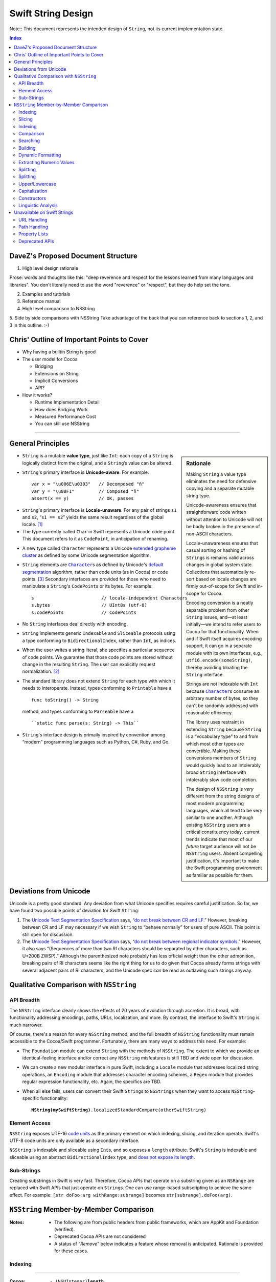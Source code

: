 .. @raise litre.TestsAreMissing

===================
Swift String Design
===================

Note:: This document represents the intended design of ``String``, not
its current implementation state.

.. contents:: Index

DaveZ's Proposed Document Structure
-----------------------------------

1. High level design rationale

Prose: words and thoughts like this: "deep reverence and respect for
the lessons learned from many languages and libraries". You don't
literally need to use the word "reverence" or "respect", but they do
help set the tone.

2. Examples and tutorials
3. Reference manual
4. High level comparison to NSString
5. Side by side comparisons with NSString
Take advantage of the back that you can reference back to sections 1,
2, and 3 in this outline. :-)

Chris' Outline of Important Points to Cover
-------------------------------------------

* Why having a builtin String is good

* The user model for Cocoa

  - Bridging
  - Extensions on String
  - Implicit Conversions
  - API?

* How it works?

  - Runtime Implementation Detail
  - How does Bridging Work
  - Measured Performance Cost
  - You can still use NSString

------------------------------------------------------------------------


General Principles
------------------

.. sidebar:: Rationale

   Making ``String`` a value type eliminates the need for defensive
   copying and a separate mutable string type.

   Unicode-awareness ensures that straightforward code written without
   attention to Unicode will not be badly broken in the presence of
   non-ASCII characters.  

   Locale-unawareness ensures that casual sorting or hashing of
   ``String``\ s is remains valid across changes in global system
   state.  Collections that automatically re-sort based on locale
   changes are firmly out-of-scope for Swift and in-scope for Cocoa.

   Encoding conversion is a neatly separable problem from other
   ``String`` issues, and—at least initially—we intend to refer users
   to Cocoa for that functionality.  When and if Swift itself acquires
   encoding support, it can go in a separate module with its own
   interfaces, e.g., ``utf16.encode(someString)``, thereby avoiding
   bloating the ``String`` interface.

   Strings are not indexable with ``Int`` because |Character|_\ s
   consume an arbitrary number of bytes, so they can't be randomly
   addressed with reasonable efficiency.

   .. _extending:

   The library uses restraint in extending ``String`` because
   ``String`` is a “vocabulary type” to and from which most other
   types are convertible.  Making these conversions members of
   ``String`` would quickly lead to an intolerably broad ``String``
   interface with intolerably slow code completion.

   The design of ``NSString`` is *very* different from the string
   designs of most modern programming languages, which all tend to be
   very similar to one another.  Although existing ``NSString`` users
   are a critical constituency today, current trends indicate that
   most of our *future* target audience will not be ``NSString``
   users. Absent compelling justification, it's important to make the
   Swift programming environment as familiar as possible for them.

* ``String`` is a mutable **value type**, just like ``Int``: each copy
  of a ``String`` is logically distinct from the original, and a
  ``String``’s value can be altered.

* ``String``\ 's primary interface is **Unicode-aware**.  For
  example::

    var x = "\u006E\u0303"   // Decomposed "ñ"
    var y = "\u00F1"         // Composed "ñ"
    assert(x == y)           // OK, passes

.. _locale-unaware:

* ``String``\ 's primary interface is **Locale-unaware**.  For any
  pair of strings ``s1`` and ``s2``, “``s1 == s2``” yields the same
  result regardless of the global locale. [#unaware]_

* The type currently called ``Char`` in Swift represents a Unicode
  code point.  This document refers to it as ``CodePoint``, in
  anticipation of renaming.

.. |Character| replace:: ``Character``
.. _Character:

* A new type called ``Character`` represents a Unicode `extended
  grapheme cluster`__ as defined by some Unicode segmentation
  algorithm.

  __ http://www.unicode.org/glossary/#extended_grapheme_cluster

* ``String`` elements are |Character|_\ s as defined by Unicode's
  `default segmentation`__ algorithm, rather than code units (as in
  Cocoa) or code points. [#elements]_ Secondary interfaces are
  provided for those who need to manipulate a ``String``\ 's
  ``CodePoint``\ s or its bytes.  For example::

    s                         // locale-independent Characters
    s.bytes                   // UInt8s (utf-8)
    s.codePoints              // CodePoints

  __ http://www.unicode.org/reports/tr29/#Default_Grapheme_Cluster_Table

* No ``String`` interfaces deal directly with encoding.

* ``String`` implements generic ``Indexable`` and ``Sliceable``
  protocols using a type conforming to ``BidirectionalIndex``, rather
  than ``Int``, as indices.

* When the user writes a string literal, she specifies a particular
  sequence of code points.  We guarantee that those code points are
  stored without change in the resulting ``String``.  The user
  can explicitly request normalization. [#normalizationbit]_

* The standard library does not extend ``String`` for each type with
  which it needs to interoperate.  Instead, types conforming to
  ``Printable`` have a ::

    func toString() -> String

  method, and types conforming to ``Parseable`` have a ::

    ``static func parse(s: String) -> This``

* ``String``\ 's interface design is primaily inspired by convention
  among “modern” programming languages such as Python, C#, Ruby, and
  Go.

Deviations from Unicode
-----------------------

Unicode is a pretty good standard.  Any deviation from what Unicode
specifies requires careful justification.  So far, we have found two
possible points of deviation for Swift ``String``:

1. The `Unicode Text Segmentation Specification`_ says, “`do not
   break between CR and LF`__.”  However, breaking between CR and LF
   may necessary if we wish ``String`` to “behave normally” for users
   of pure ASCII.  This point is still open for discussion.

   __ http://www.unicode.org/reports/tr29/#GB2

2. The `Unicode Text Segmentation Specification`_ says,
   “`do not break between regional indicator symbols`__.”  However, it also
   says “(Sequences of more than two RI characters should be separated
   by other characters, such as U+200B ZWSP).”  Although the
   parenthesized note probably has less official weight than the other
   admonition, breaking pairs of RI characters seems like the right
   thing for us to do given that Cocoa already forms strings with
   several adjacent pairs of RI characters, and the Unicode spec *can*
   be read as outlawing such strings anyway.

   __ http://www.unicode.org/reports/tr29/#GB8

.. _Unicode Text Segmentation Specification: http://www.unicode.org/reports/tr29


Qualitative Comparison with ``NSString``
-----------------------------------------

API Breadth
~~~~~~~~~~~

The ``NSString`` interface clearly shows the effects of 20 years of
evolution through accretion.  It is broad, with functionality
addressing encodings, paths, URLs, localization, and more.  By
contrast, the interface to Swift's ``String`` is much narrower.  

.. _TBD:

Of course, there's a reason for every ``NSString`` method, and the
full breadth of ``NSString`` functionality must remain accessible to
the Cocoa/Swift programmer.  Fortunately, there are many ways to
address this need.  For example:

* The ``Foundation`` module can extend ``String`` with the methods of
  ``NSString``.  The extent to which we provide an identical-feeling
  interface and/or correct any ``NSString`` misfeatures is still TBD
  and wide open for discussion.

* We can create a new modular interface in pure Swift, including a
  ``Locale`` module that addresses localized string operations, an
  ``Encoding`` module that addresses character encoding schemes, a
  ``Regex`` module that provides regular expression functionality,
  etc.  Again, the specifics are TBD.

* When all else fails, users can convert their Swift ``String``\ s to
  ``NSString``\ s when they want to access ``NSString``-specific
  functionality:

  .. parsed-literal::

    **NString(mySwiftString)**\ .localizedStandardCompare(otherSwiftString)

Element Access
~~~~~~~~~~~~~~

``NSString`` exposes UTF-16 `code units`__ as the primary element on
which indexing, slicing, and iteration operate.  Swift's UTF-8 code
units are only available as a secondary interface.

__ http://www.unicode.org/glossary/#code_unit

``NSString`` is indexable and sliceable using ``Int``\ s, and so
exposes a ``length`` attribute. Swift's ``String`` is indexable and
sliceable using an abstract ``BidirectionalIndex`` type, and `does not
expose its length`__.

__ length_

Sub-Strings
~~~~~~~~~~~

.. _range:

Creating substrings in Swift is very fast. Therefore, Cocoa APIs that
operate on a substring given as an ``NSRange`` are replaced with Swift
APIs that just operate on ``String``\ s. One can use range-based
subscripting to achieve the same effect. For example: ``[str doFoo:arg
withRange:subrange]`` becomes ``str[subrange].doFoo(arg)``.

``NSString`` Member-by-Member Comparison
----------------------------------------

:Notes:
  * The following are from public headers from public frameworks, which
    are AppKit and Foundation (verified).

  * Deprecated Cocoa APIs are not considered

  * A status of “*Remove*” below indicates a feature whose removal is
    anticipated.  Rationale is provided for these cases.

Indexing
~~~~~~~~

.. _length:

---------

.. sidebar:: Why doesn't ``String`` support ``.length``?

    In Swift, by convention, ``x.length`` is used to represent
    the number of elements in a container, and since ``String`` is a
    container of abstract |Character|_\ s, ``length`` would have to
    count those.  

    This meaning of ``length`` is unimplementable in O(1).  It can be
    cached, although not in the memory block where the characters are
    stored, since we want a ``String`` to share storage with its
    slices.  Since the body of the ``String`` must already store the
    ``String``\ 's *byte length*, cacheing the ``length`` would
    increase the footprint of the top-level String object.  Finally,
    even if ``length`` were provided, doing things with ``String``
    that depend on a specific numeric ``length`` is error-prone.

:Cocoa: 
  .. parsed-literal::

     \- (NSUInteger)\ **length**
     \- (unichar)\ **characterAtIndex:**\ (NSUInteger)index;

:Swift: *not directly provided*, but similar functionality is
  available:

  .. parsed-literal::

       for j in 0...\ **s.utf8.length** {
         doSomethingWith(**s.utf8[j]**)
       }

---------

:Cocoa: 
  .. parsed-literal::
     \- (NSRange)\ **rangeOfComposedCharacterSequenceAtIndex:**\ (NSUInteger)index;
     \- (NSRange)\ **rangeOfComposedCharacterSequencesForRange:**\ (NSRange)range;

:Swift: 
  .. parsed-literal::
    typealias IndexType = ...
    func **indices**\ () -> Range<IndexType>
    **subscript**\ (i: IndexType) -> Character

  .. Admonition:: Usage

     .. parsed-literal::

       for i in someString.indices() {
         doSomethingWith(\ **someString[i]**\ )
       }

       var (i,j) = **someString.indices().bounds**
       while (i != j) {
         doSomethingElseWith(\ **someString[i]**\ )
         ++i
       }


Slicing
~~~~~~~

:Cocoa: 
  .. parsed-literal::
     \- (void)\ **getCharacters:**\ (unichar \*)\ **buffer range:**\ (NSRange)aRange;

:Swift:
  .. parsed-literal::
    typealias IndexType = ...
    **subscript**\ (r: Range<IndexType>) -> Character

Indexing
~~~~~~~~

:Cocoa: 
  .. parsed-literal::
     \- (NSString \*)\ **substringToIndex:**\ (NSUInteger)to;
     \- (NSString \*)\ **substringFromIndex:**\ (NSUInteger)from;
     \- (NSString \*)\ **substringWithRange:**\ (NSRange)range;

:Swift:
  .. parsed-literal::
    **subscript**\ (range : Range<IndexType>) -> String

  .. _slicing:

  .. Admonition:: Example

    .. parsed-literal::
        s[beginning...ending] // [s substringWithRange: NSMakeRange( beginning, ending )]
        s[beginning...]       // [s substringFromIndex: beginning]
        s[...ending]          // [s substringToIndex: ending]

    :Note: Swift may need additional interfaces to support
           ``index...`` and ``...index`` notations.  This part of the
           ``Indexable`` protocol design isn't worked out yet.

Comparison
~~~~~~~~~~~~

:Cocoa: 
  .. parsed-literal::
     \- (BOOL)\ **isEqualToString:**\ (NSString \*)aString;
     \- (NSComparisonResult)\ **compare:**\ (NSString \*)string;

:Swift:
  .. parsed-literal::
     func **==** (lhs: String, rhs: String) -> Bool
     func **!=** (lhs: String, rhs: String) -> Bool
     func **<**  (lhs: String, rhs: String) -> Bool
     func **>**  (lhs: String, rhs: String) -> Bool
     func **<=** (lhs: String, rhs: String) -> Bool
     func **>=** (lhs: String, rhs: String) -> Bool

``NSString`` comparison is “literal” by default.  As the documentation
says of ``isEqualToString``,

  “Ö” represented as the composed character sequence “O” and umlaut
  would not compare equal to “Ö” represented as one Unicode character.

By contrast, Swift string's primary comparison interface uses
Unicode's default collation_ algorithm, and is thus always
“Unicode-correct.”  Unlike comparisons that depend on locale, it is
also stable across changes in system state.  However, *just like*
``NSString``\ 's ``isEqualToString`` and ``compare`` methods, it
should not be expected to yield ideal (or even “proper”) results in
all contexts.

---------

:Cocoa: 
  .. parsed-literal::
     \- (NSComparisonResult)\ **compare:**\ (NSString \*)string \ **options:**\ (NSStringCompareOptions)mask;
     \- (NSComparisonResult)\ **compare:**\ (NSString \*)string \ **options:**\ (NSStringCompareOptions)mask \ **range:**\ (NSRange)compareRange;
     \- (NSComparisonResult)\ **caseInsensitiveCompare:**\ (NSString \*)string;

:Swift: *various compositions of primitive operations* / TBD_

* As noted above__, instead of passing sub-range arguments, we expect
  Swift users to compose slicing_ with whole-string operations.

  __ range_  

* Other details of these interfaces are distinguished by an
  ``NSStringCompareOptions`` mask, of which
  ``caseInsensitiveCompare:`` is essentially a special case:

  :``NSCaseInsensitiveSearch``: Whether a direct interface is needed
     at all in Swift, and if so, its form, are TBD_.  However, we
     should consider following the lead of Python 3, wherein case
     conversion also `normalizes letterforms`__.  Then one can combine
     ``String.toLower()`` with default comparison to get a
     case-insensitive comparison::

       { $0.toLower() == $1.toLower() }

     __ http://stackoverflow.com/a/11573384/125349

  :``NSLiteralSearch``: Though it is the default for ``NSString``,
     this option is essentially only useful as a performance
     optimization when the string content is known to meet certain
     restrictions (i.e. is known to be pure ASCII).  When such
     optimization is absolutely necessary, Swift standard library
     algorithms can be used directly on the ``String``\ 's UTF8 code
     units.  However, Swift will also perform these optimizations
     automatically (at the cost of a single test/branch) in many
     cases, because each ``String`` stores a bit indicating whether
     its content is known to be ASCII.

  :``NSBackwardsSearch``: It's unclear from the docs how this option
     interacts with other ``NSString`` options, if at all, but basic
     cases can be handled in Swift by ``s1.endsWith(s2)``.

  :``NSAnchoredSearch``: Not applicable to whole-string comparisons
  :``NSNumericSearch``: While it's legitimate to defer this
                        functionality to Cocoa, it's (probably—see
                        <rdar://problem/14724804>) locale-independent and
                        easy enough to implement in Swift.  TBD_
  :``NSDiacriticInsensitiveSearch``: Ditto; TBD_
  :``NSWidthInsensitiveSearch``: Ditto; TBD_
  :``NSForcedOrderingSearch``: Ditto; TBD_.  Also see
                               <rdar://problem/14724888>
  :``NSRegularExpressionSearch``: We can defer this functionality to
                                  Cocoa, or dispatch directly to ICU
                                  as an optimization.  It's unlikely
                                  that we'll be building Swift its own
                                  regexp engine for 1.0.

---------

:Cocoa: 
  .. parsed-literal::
     \- (NSComparisonResult)\ **localizedCompare:**\ (NSString \*)string;
     \- (NSComparisonResult)\ **localizedCaseInsensitiveCompare:**\ (NSString \*)string;
     \- (NSComparisonResult)\ **localizedStandardCompare:**\ (NSString \*)string;
     \- (NSComparisonResult)\ **compare:**\ (NSString \*)string \ **options:**\ (NSStringCompareOptions)mask \ **range:**\ (NSRange)compareRange \ **locale:**\ (id)locale;

:Swift: As these all depend on locale, they are TBD_

Searching
~~~~~~~~~

.. Sidebar:: Rationale

   Modern languages (Java, C#, Python, Ruby…) have standardized on
   variants of ``startsWith``/\ ``endsWith``.  There's no reason Swift
   should deviate from de-facto industry standards here.

:Cocoa: 
  .. parsed-literal::
     \- (BOOL)\ **hasPrefix:**\ (NSString \*)aString;
     \- (BOOL)\ **hasSuffix:**\ (NSString \*)aString;

:Swift: 
  .. parsed-literal::
     func **startsWith**\ (prefix: String)
     func **endsWith**\ (suffix: String)

----

:Cocoa: 
  .. parsed-literal::
     \- (NSRange)\ **rangeOfString:**\ (NSString \*)aString;

:Swift:
  .. parsed-literal::
       func **findRange**\ (sought: String) -> Range<String.IndexType>

  .. Note:: Most other languages provide something like
            ``s1.indexOf(s2)``, which returns only the starting index of
            the first match.  This is far less useful than the range of
            the match, and is always available via
            ``s1.findRangeOf(s2).bounds.0``

----

:Cocoa: 
  .. parsed-literal::
     \- (NSRange)\ **rangeOfCharacterFromSet:**\ (NSCharacterSet \*)aSet;

.. sidebar:: Naming

   The Swift function is just an algorithm that comes from conformance
   to the ``Indexable`` protocol, which explains why it doesn't have a
   ``String``\ -specific name.

:Swift:
  .. parsed-literal::
       func **findRange**\ (match: (Character)->Bool) -> Range<String.IndexType>

  .. Admonition:: Usage Example

     The ``NSString`` semantics can be acheived as follows:

     .. parsed-literal::

        someString.findRange( {someCharSet.contains($0)} )

-----

:Cocoa: 
  .. parsed-literal::
     \- (NSRange)\ **rangeOfString:**\ (NSString \*)aString \ **options:**\ (NSStringCompareOptions)mask;
     \- (NSRange)\ **rangeOfString:**\ (NSString \*)aString \ **options:**\ (NSStringCompareOptions)mask \ **range:**\ (NSRange)searchRange;
     \- (NSRange)\ **rangeOfString:**\ (NSString \*)aString \ **options:**\ (NSStringCompareOptions)mask \ **range:**\ (NSRange)searchRange \ **locale:**\ (NSLocale \*)locale;

     \- (NSRange)\ **rangeOfCharacterFromSet:**\ (NSCharacterSet \*)aSet \ **options:**\ (NSStringCompareOptions)mask;
     \- (NSRange)\ **rangeOfCharacterFromSet:**\ (NSCharacterSet \*)aSet \ **options:**\ (NSStringCompareOptions)mask \ **range:**\ (NSRange)searchRange;

  These functions

:Swift: *various compositions of primitive operations* / TBD_

Building
~~~~~~~~

:Cocoa: 
  .. parsed-literal::
     \- (NSString \*)\ **stringByAppendingString:**\ (NSString \*)aString;

.. sidebar:: ``append``

   the ``append`` method is a consequence of ``String``\ 's
   conformance to ``OutputStream``.  See the *Swift
   formatting proposal* for details.

:Swift:
  .. parsed-literal::
        func **+** (lhs: String, rhs: String) -> String
        func [infix,assignment] **+=** (lhs: [byref] String, rhs: String)
        func **append**\ (suffix: String)


Dynamic Formatting
~~~~~~~~~~~~~~~~~~

:Cocoa: 
  .. parsed-literal::
     \- (NSString \*)\ **stringByAppendingFormat:**\ (NSString \*)format, ... NS_FORMAT_FUNCTION(1,2);

:Swift: *Not directly provided*\ —see the *Swift formatting proposal*

Extracting Numeric Values
~~~~~~~~~~~~~~~~~~~~~~~~~

:Cocoa: 
  .. parsed-literal::
     \- (double)doubleValue;
     \- (float)floatValue;
     \- (int)intValue;
     \- (NSInteger)integerValue;
     \- (long long)longLongValue;
     \- (BOOL)boolValue;

:Swift: Not in ``String``\ —It is up to other types to provide their
   conversions to and from String.  See also this `rationale`__

   __ extending_

Splitting
~~~~~~~~~

:Cocoa: 
  .. parsed-literal::
     \- (NSArray \*)\ **componentsSeparatedByString:**\ (NSString \*)separator;
     \- (NSArray \*)\ **componentsSeparatedByCharactersInSet:**\ (NSCharacterSet \*)separator;

:Swift:
  .. parsed-literal::
     func split(maxSplit: Int = Int.max()) -> String[]
     func split(separator: Character, maxSplit: Int = Int.max()) -> String[]

  The semantics of these functions were taken from Python, which seems
  to be a fairly good representative of what modern languages are
  currently doing.  The first overload splits on all whitespace
  characters; the second only on specific characters.  The universe of
  possible splitting functions is quite broad, so the particulars of
  this interface are **wide open for discussion**.  In Swift right
  now, these methods (on ``CodePoints``) are implemented in terms of a
  generic algorithm:

  .. parsed-literal::

    func **split**\ <Seq: Sliceable, IsSeparator: Predicate 
        where IsSeparator.Arguments == Seq.Element
    >(seq: Seq, isSeparator: IsSeparator, maxSplit: Int = Int.max(),
      allowEmptySlices: Bool = false  ) -> Seq[]

Splitting
~~~~~~~~~

:Cocoa: 
  .. parsed-literal::
     \- (NSString \*)\ **commonPrefixWithString:**\ (NSString \*)aString \ **options:**\ (NSStringCompareOptions)mask;

:Swift:
  .. parsed-literal::
     func **commonPrefix**\ (other: String) -> String

Upper/Lowercase
~~~~~~~~~~~~~~~

:Cocoa: 
  .. parsed-literal::
     \- (NSString \*)\ **uppercaseString**;
     \- (NSString \*)\ **uppercaseStringWithLocale:**\ (NSLocale \*)locale;
     \- (NSString \*)\ **lowercaseString**;
     \- (NSString \*)\ **lowercaseStringWithLocale:**\ (NSLocale \*)locale;

.. sidebar:: Naming

   Other languages have overwhelmingly settled on ``upper()`` or
   ``toUpper()`` for this functionality

:Swift:
  .. parsed-literal::
     func **toUpper**\ () -> String
     func **toLower**\ () -> String
     
Capitalization
~~~~~~~~~~~~~~

:Cocoa: 
  .. parsed-literal::
     \- (NSString \*)\ **capitalizedString**;
     \- (NSString \*)\ **capitalizedStringWithLocale:**\ (NSLocale \*)locale;

:Swift:
  **TBD**

.. Note:: ``NSString`` capitalizes the first letter of each substring
          separated by spaces, tabs, or line terminators, which is in
          no sense “Unicode-correct.”  In most other languages that
          support a ``capitalize`` method, it operates only on the
          first character of the string, and capitalization-by-word is
          named something like “``title``.”  If Swift ``String``
          supports capitalization by word, it should be
          Unicode-correct, but how we sort this particular area out is
          still **TBD**.

---------

:Cocoa: 
  .. parsed-literal::
     \- (NSString \*)\ **stringByTrimmingCharactersInSet:**\ (NSCharacterSet \*)set;

:Swift:
  .. parsed-literal::
       trim **trim**\ (match: (Character)->Bool) -> String

  .. Admonition:: Usage Example

     The ``NSString`` semantics can be acheived as follows:

     .. parsed-literal::

        someString.trim( {someCharSet.contains($0)} )

---------

:Cocoa: 
  .. parsed-literal::
     \- (NSString \*)\ **stringByPaddingToLength:**\ (NSUInteger)newLength \ **withString:**\ (NSString \*)padString \ **startingAtIndex:**\ (NSUInteger)padIndex;

:Swift:
  .. parsed-literal::
        **TBD**

.. Note:: It's not clear whether this is useful for non-ASCII strings.

---------

:Cocoa: 
  .. parsed-literal::
     \- (void)\ **getLineStart:**\ (NSUInteger \*)startPtr \ **end:**\ (NSUInteger \*)lineEndPtr \ **contentsEnd:**\ (NSUInteger \*)contentsEndPtr \ **forRange:**\ (NSRange)range;

:Swift:
  .. parsed-literal::
        **TBD**

---------

:Cocoa: 
  .. parsed-literal::
     \- (NSRange)\ **lineRangeForRange:**\ (NSRange)range;

:Swift:
  .. parsed-literal::
        **TBD**

---------

:Cocoa: 
  .. parsed-literal::
     \- (void)\ **getParagraphStart:**\ (NSUInteger \*)startPtr \ **end:**\ (NSUInteger \*)parEndPtr \ **contentsEnd:**\ (NSUInteger \*)contentsEndPtr \ **forRange:**\ (NSRange)range;

:Swift:
  .. parsed-literal::
        **TBD**

---------

:Cocoa: 
  .. parsed-literal::
     \- (NSRange)\ **paragraphRangeForRange:**\ (NSRange)range;

:Swift:
  .. parsed-literal::
        **TBD**

---------

:Cocoa: 
  .. parsed-literal::
     \- (void)\ **enumerateSubstringsInRange:**\ (NSRange)range \ **options:**\ (NSStringEnumerationOptions)opts \ **usingBlock:**\ (void (^)(NSString \*substring, NSRange substringRange, NSRange enclosingRange, BOOL \*stop))block;

:Swift:
  .. parsed-literal::
        **TBD**

---------

:Cocoa: 
  .. parsed-literal::
     \- (void)\ **enumerateLinesUsingBlock:**\ (void (^)(NSString \*line, BOOL \*stop))block;

:Swift:
  .. parsed-literal::
        **TBD**

---------

:Cocoa: 
  .. parsed-literal::
     \- (NSString \*)description;

:Swift:
  .. parsed-literal::
        **TBD**

---------

:Cocoa: 
  .. parsed-literal::
     \- (NSUInteger)hash;

:Swift:
  .. parsed-literal::
        **TBD**

---------

:Cocoa: 
  .. parsed-literal::
     \- (NSStringEncoding)fastestEncoding;

:Swift:
  .. parsed-literal::
        **TBD**

---------

:Cocoa: 
  .. parsed-literal::
     \- (NSStringEncoding)smallestEncoding;

:Swift:
  .. parsed-literal::
        **TBD**

---------

:Cocoa: 
  .. parsed-literal::
     \- (NSData \*)\ **dataUsingEncoding:**\ (NSStringEncoding)encoding \ **allowLossyConversion:**\ (BOOL)lossy;

:Swift:
  .. parsed-literal::
        **TBD**

---------

:Cocoa: 
  .. parsed-literal::
     \- (NSData \*)\ **dataUsingEncoding:**\ (NSStringEncoding)encoding;

:Swift:
  .. parsed-literal::
        **TBD**

- (BOOL)\ **canBeConvertedToEncoding:**\ (NSStringEncoding)encoding;


---------

:Cocoa: 
  .. parsed-literal::
     \- (__strong const char \*)\ **cStringUsingEncoding:**\ (NSStringEncoding)encoding NS_RETURNS_INNER_POINTER;

:Swift:
  .. parsed-literal::
        **TBD**

---------

:Cocoa: 
  .. parsed-literal::
     \- (BOOL)\ **getCString:**\ (char \*)buffer \ **maxLength:**\ (NSUInteger)maxBufferCount \ **encoding:**\ (NSStringEncoding)encoding;

:Swift:
  .. parsed-literal::
        **TBD**

---------

:Cocoa: 
  .. parsed-literal::
     \- (BOOL)\ **getBytes:**\ (void \*)buffer \ **maxLength:**\ (NSUInteger)maxBufferCount \ **usedLength:**\ (NSUInteger \*)usedBufferCount \ **encoding:**\ (NSStringEncoding)encoding \ **options:**\ (NSStringEncodingConversionOptions)options \ **range:**\ (NSRange)range \ **remainingRange:**\ (NSRangePointer)leftover;

:Swift:
  .. parsed-literal::
        **TBD**

---------

:Cocoa: 
  .. parsed-literal::
     \- (NSUInteger)\ **maximumLengthOfBytesUsingEncoding:**\ (NSStringEncoding)enc;

:Swift:
  .. parsed-literal::
        **TBD**

---------

:Cocoa: 
  .. parsed-literal::
     \- (NSUInteger)\ **lengthOfBytesUsingEncoding:**\ (NSStringEncoding)enc;

:Swift:
  .. parsed-literal::
        **TBD**

---------

:Cocoa: 
  .. parsed-literal::
     \- (NSString \*)decomposedStringWithCanonicalMapping;

:Swift:
  .. parsed-literal::
        **TBD**

---------

:Cocoa: 
  .. parsed-literal::
     \- (NSString \*)precomposedStringWithCanonicalMapping;

:Swift:
  .. parsed-literal::
        **TBD**

---------

:Cocoa: 
  .. parsed-literal::
     \- (NSString \*)decomposedStringWithCompatibilityMapping;

:Swift:
  .. parsed-literal::
        **TBD**

---------

:Cocoa: 
  .. parsed-literal::
     \- (NSString \*)precomposedStringWithCompatibilityMapping;

:Swift:
  .. parsed-literal::
        **TBD**

---------

:Cocoa: 
  .. parsed-literal::
     \- (NSString \*)\ **stringByFoldingWithOptions:**\ (NSStringCompareOptions)options \ **locale:**\ (NSLocale \*)locale;

:Swift:
  .. parsed-literal::
        **TBD**

---------

:Cocoa: 
  .. parsed-literal::
     \- (NSString \*)\ **stringByReplacingOccurrencesOfString:**\ (NSString \*)target \ **withString:**\ (NSString \*)replacement \ **options:**\ (NSStringCompareOptions)options \ **range:**\ (NSRange)searchRange;

:Swift:
  .. parsed-literal::
        **TBD**

---------

:Cocoa: 
  .. parsed-literal::
     \- (NSString \*)\ **stringByReplacingOccurrencesOfString:**\ (NSString \*)target \ **withString:**\ (NSString \*)replacement;

:Swift:
  .. parsed-literal::
        **TBD**

---------

:Cocoa: 
  .. parsed-literal::
     \- (NSString \*)\ **stringByReplacingCharactersInRange:**\ (NSRange)range \ **withString:**\ (NSString \*)replacement;


---------

:Cocoa: 
  .. parsed-literal::
     \- (__strong const char \*)UTF8String NS_RETURNS_INNER_POINTER;

:Swift:
  .. parsed-literal::
        **TBD**

---------

:Cocoa: 
  .. parsed-literal::
     \+ (NSStringEncoding)defaultCStringEncoding;

:Swift:
  .. parsed-literal::
        **TBD**

---------

:Cocoa: 
  .. parsed-literal::
     \+ (const NSStringEncoding \*)availableStringEncodings;

:Swift:
  .. parsed-literal::
        **TBD**

---------

:Cocoa: 
  .. parsed-literal::
     \+ (NSString \*)\ **localizedNameOfStringEncoding:**\ (NSStringEncoding)encoding;

Constructors
~~~~~~~~~~~~

:Cocoa: 
  .. parsed-literal::
     \- (instancetype)init;

---------

:Cocoa: 
  .. parsed-literal::
     \- (instancetype)\ **initWithString:**\ (NSString \*)aString;

---------

:Cocoa: 
  .. parsed-literal::
    \+ (instancetype)string;

---------

:Cocoa: 
  .. parsed-literal::
    \+ (instancetype)\ **stringWithString:**\ (NSString \*)string;

Not available (too error prone)

---------

:Cocoa: 
  .. parsed-literal::
     \- (instancetype)\ **initWithCharactersNoCopy:**\ (unichar \*)characters \ **length:**\ (NSUInteger)length \ **freeWhenDone:**\ (BOOL)freeBuffer;

:Swift:
  .. parsed-literal::
        **TBD**

---------

:Cocoa: 
  .. parsed-literal::
     \- (instancetype)\ **initWithCharacters:**\ (const unichar \*)characters \ **length:**\ (NSUInteger)length;

:Swift:
  .. parsed-literal::
        **TBD**

---------

:Cocoa: 
  .. parsed-literal::
     \- (instancetype)\ **initWithUTF8String:**\ (const char \*)nullTerminatedCString;

:Swift:
  .. parsed-literal::
        **TBD**

---------

:Cocoa: 
  .. parsed-literal::
     \- (instancetype)\ **initWithFormat:**\ (NSString \*)format, ... NS_FORMAT_FUNCTION(1,2);

:Swift:
  .. parsed-literal::
        **TBD**

---------

:Cocoa: 
  .. parsed-literal::
     \- (instancetype)\ **initWithFormat:**\ (NSString \*)format \ **arguments:**\ (va_list)argList NS_FORMAT_FUNCTION(1,0);

:Swift:
  .. parsed-literal::
        **TBD**

---------

:Cocoa: 
  .. parsed-literal::
     \- (instancetype)\ **initWithFormat:**\ (NSString \*)format \ **locale:**\ (id)locale, ... NS_FORMAT_FUNCTION(1,3);

:Swift:
  .. parsed-literal::
        **TBD**

---------

:Cocoa: 
  .. parsed-literal::
     \- (instancetype)\ **initWithFormat:**\ (NSString \*)format \ **locale:**\ (id)locale \ **arguments:**\ (va_list)argList NS_FORMAT_FUNCTION(1,0);

:Swift:
  .. parsed-literal::
        **TBD**

---------

:Cocoa: 
  .. parsed-literal::
     \- (instancetype)\ **initWithData:**\ (NSData \*)data \ **encoding:**\ (NSStringEncoding)encoding;

:Swift:
  .. parsed-literal::
        **TBD**

---------

:Cocoa: 
  .. parsed-literal::
     \- (instancetype)\ **initWithBytes:**\ (const void \*)bytes \ **length:**\ (NSUInteger)len \ **encoding:**\ (NSStringEncoding)encoding;

:Swift:
  .. parsed-literal::
        **TBD**

---------

:Cocoa: 
  .. parsed-literal::
     \- (instancetype)\ **initWithBytesNoCopy:**\ (void \*)bytes \ **length:**\ (NSUInteger)len \ **encoding:**\ (NSStringEncoding)encoding \ **freeWhenDone:**\ (BOOL)freeBuffer;

:Swift:
  .. parsed-literal::
        **TBD**

---------

:Cocoa: 
  .. parsed-literal::
     \+ (instancetype)\ **stringWithCharacters:**\ (const unichar \*)characters \ **length:**\ (NSUInteger)length;

:Swift:
  .. parsed-literal::
        **TBD**

---------

:Cocoa: 
  .. parsed-literal::
     \+ (instancetype)\ **stringWithUTF8String:**\ (const char \*)nullTerminatedCString;

:Swift:
  .. parsed-literal::
        **TBD**

---------

:Cocoa: 
  .. parsed-literal::
     \+ (instancetype)\ **stringWithFormat:**\ (NSString \*)format, ... NS_FORMAT_FUNCTION(1,2);

:Swift:
  .. parsed-literal::
        **TBD**

---------

:Cocoa: 
  .. parsed-literal::
     \+ (instancetype)\ **localizedStringWithFormat:**\ (NSString \*)format, ... NS_FORMAT_FUNCTION(1,2);

:Swift:
  .. parsed-literal::
        **TBD**

---------

:Cocoa: 
  .. parsed-literal::
     \- (instancetype)\ **initWithCString:**\ (const char \*)nullTerminatedCString \ **encoding:**\ (NSStringEncoding)encoding;

:Swift:
  .. parsed-literal::
        **TBD**

---------

:Cocoa: 
  .. parsed-literal::
     \+ (instancetype)\ **stringWithCString:**\ (const char \*)cString \ **encoding:**\ (NSStringEncoding)enc;


Linguistic Analysis
~~~~~~~~~~~~~~~~~~~
  
:Cocoa: 
  .. parsed-literal::
     \- (NSArray \*)\ **linguisticTagsInRange:**\ (NSRange)range \ **scheme:**\ (NSString \*)tagScheme \ **options:**\ (NSLinguisticTaggerOptions)opts \ **orthography:**\ (NSOrthography \*)orthography \ **tokenRanges:**\ (NSArray \*\*)tokenRanges;
     \- (void)\ **enumerateLinguisticTagsInRange:**\ (NSRange)range \ **scheme:**\ (NSString \*)tagScheme \ **options:**\ (NSLinguisticTaggerOptions)opts \ **orthography:**\ (NSOrthography \*)orthography \ **usingBlock:**\ (void (^)(NSString \*tag, NSRange tokenRange, NSRange sentenceRange, BOOL \*stop))block;

:Swift:
  .. parsed-literal::
        **TBD**

Unavailable on Swift Strings
----------------------------

URL Handling
~~~~~~~~~~~~

.. parsed-literal::

    \- (instancetype)\ **initWithContentsOfURL:**\ (NSURL \*)url \ **encoding:**\ (NSStringEncoding)enc \ **error:**\ (NSError \*\*)error;
    \+ (instancetype)\ **stringWithContentsOfURL:**\ (NSURL \*)url \ **encoding:**\ (NSStringEncoding)enc \ **error:**\ (NSError \*\*)error;
    \- (instancetype)\ **initWithContentsOfURL:**\ (NSURL \*)url \ **usedEncoding:**\ (NSStringEncoding \*)enc \ **error:**\ (NSError \*\*)error;
    \+ (instancetype)\ **stringWithContentsOfURL:**\ (NSURL \*)url \ **usedEncoding:**\ (NSStringEncoding \*)enc \ **error:**\ (NSError \*\*)error;
    \- (BOOL)\ **writeToURL:**\ (NSURL \*)url \ **atomically:**\ (BOOL)useAuxiliaryFile \ **encoding:**\ (NSStringEncoding)enc \ **error:**\ (NSError \*\*)error;
    \- (NSString \*)\ **stringByAddingPercentEncodingWithAllowedCharacters:**\ (NSCharacterSet \*)allowedCharacters;
    \- (NSString \*)stringByRemovingPercentEncoding;
    \- (NSString \*)\ **stringByAddingPercentEscapesUsingEncoding:**\ (NSStringEncoding)enc;
    \- (NSString \*)\ **stringByReplacingPercentEscapesUsingEncoding:**\ (NSStringEncoding)enc;

See: class File

.. parsed-literal::

    \- (instancetype)\ **initWithContentsOfFile:**\ (NSString \*)path \ **encoding:**\ (NSStringEncoding)enc \ **error:**\ (NSError \*\*)error;
    \+ (instancetype)\ **stringWithContentsOfFile:**\ (NSString \*)path \ **encoding:**\ (NSStringEncoding)enc \ **error:**\ (NSError \*\*)error;
    \- (instancetype)\ **initWithContentsOfFile:**\ (NSString \*)path \ **usedEncoding:**\ (NSStringEncoding \*)enc \ **error:**\ (NSError \*\*)error;
    \+ (instancetype)\ **stringWithContentsOfFile:**\ (NSString \*)path \ **usedEncoding:**\ (NSStringEncoding \*)enc \ **error:**\ (NSError \*\*)error;
    \- (BOOL)\ **writeToFile:**\ (NSString \*)path \ **atomically:**\ (BOOL)useAuxiliaryFile \ **encoding:**\ (NSStringEncoding)enc \ **error:**\ (NSError \*\*)error;

Path Handling
~~~~~~~~~~~~~

.. parsed-literal::

    \+ (NSString \*)\ **pathWithComponents:**\ (NSArray \*)components;
    \- (NSArray \*)pathComponents;
    \- (BOOL)isAbsolutePath;
    \- (NSString \*)lastPathComponent;
    \- (NSString \*)stringByDeletingLastPathComponent;
    \- (NSString \*)\ **stringByAppendingPathComponent:**\ (NSString \*)str;
    \- (NSString \*)pathExtension;
    \- (NSString \*)stringByDeletingPathExtension;
    \- (NSString \*)\ **stringByAppendingPathExtension:**\ (NSString \*)str;
    \- (NSString \*)stringByAbbreviatingWithTildeInPath;
    \- (NSString \*)stringByExpandingTildeInPath;
    \- (NSString \*)stringByStandardizingPath;
    \- (NSString \*)stringByResolvingSymlinksInPath;
    \- (NSArray \*)\ **stringsByAppendingPaths:**\ (NSArray \*)paths;
    \- (NSUInteger)\ **completePathIntoString:**\ (NSString \*\*)outputName \ **caseSensitive:**\ (BOOL)flag \ **matchesIntoArray:**\ (NSArray \*\*)outputArray \ **filterTypes:**\ (NSArray \*)filterTypes;
    \- (__strong const char \*)fileSystemRepresentation NS_RETURNS_INNER_POINTER;
    \- (BOOL)\ **getFileSystemRepresentation:**\ (char \*)cname \ **maxLength:**\ (NSUInteger)max;

Property Lists
~~~~~~~~~~~~~~

Property lists are a feature of Cocoa.

.. parsed-literal::

    \- (id)propertyList;
    \- (NSDictionary \*)propertyListFromStringsFileFormat;
    Not applicable. Swift does not provide GUI support.

    \- (NSSize)\ **sizeWithAttributes:**\ (NSDictionary \*)attrs;
    \- (void)\ **drawAtPoint:**\ (NSPoint)point \ **withAttributes:**\ (NSDictionary \*)attrs;
    \- (void)\ **drawInRect:**\ (NSRect)rect \ **withAttributes:**\ (NSDictionary \*)attrs;
    \- (void)\ **drawWithRect:**\ (NSRect)rect \ **options:**\ (NSStringDrawingOptions)options \ **attributes:**\ (NSDictionary \*)attributes;
    \- (NSRect)\ **boundingRectWithSize:**\ (NSSize)size \ **options:**\ (NSStringDrawingOptions)options \ **attributes:**\ (NSDictionary \*)attributes;
    \- (NSArray \*)\ **writableTypesForPasteboard:**\ (NSPasteboard \*)pasteboard;
    \- (NSPasteboardWritingOptions)\ **writingOptionsForType:**\ (NSString \*)type \ **pasteboard:**\ (NSPasteboard \*)pasteboard;
    \- (id)\ **pasteboardPropertyListForType:**\ (NSString \*)type;
    \+ (NSArray \*)\ **readableTypesForPasteboard:**\ (NSPasteboard \*)pasteboard;
    \+ (NSPasteboardReadingOptions)\ **readingOptionsForType:**\ (NSString \*)type \ **pasteboard:**\ (NSPasteboard \*)pasteboard;
    \- (id)\ **initWithPasteboardPropertyList:**\ (id)propertyList \ **ofType:**\ (NSString \*)type;

Deprecated APIs
~~~~~~~~~~~~~~~

Already deprecated in Cocoa.

.. parsed-literal::

    \- (const char \*)cString;
    \- (const char \*)lossyCString;
    \- (NSUInteger)cStringLength;
    \- (void)\ **getCString:**\ (char \*)bytes;
    \- (void)\ **getCString:**\ (char \*)bytes \ **maxLength:**\ (NSUInteger)maxLength;
    \- (void)\ **getCString:**\ (char \*)bytes \ **maxLength:**\ (NSUInteger)maxLength \ **range:**\ (NSRange)aRange \ **remainingRange:**\ (NSRangePointer)leftoverRange;
    \- (BOOL)\ **writeToFile:**\ (NSString \*)path \ **atomically:**\ (BOOL)useAuxiliaryFile;
    \- (BOOL)\ **writeToURL:**\ (NSURL \*)url \ **atomically:**\ (BOOL)atomically;
    \- (id)\ **initWithContentsOfFile:**\ (NSString \*)path;
    \- (id)\ **initWithContentsOfURL:**\ (NSURL \*)url;
    \+ (id)\ **stringWithContentsOfFile:**\ (NSString \*)path;
    \+ (id)\ **stringWithContentsOfURL:**\ (NSURL \*)url;
    \- (id)\ **initWithCStringNoCopy:**\ (char \*)bytes \ **length:**\ (NSUInteger)length \ **freeWhenDone:**\ (BOOL)freeBuffer;
    \- (id)\ **initWithCString:**\ (const char \*)bytes \ **length:**\ (NSUInteger)length;
    \- (id)\ **initWithCString:**\ (const char \*)bytes;
    \+ (id)\ **stringWithCString:**\ (const char \*)bytes \ **length:**\ (NSUInteger)length;
    \+ (id)\ **stringWithCString:**\ (const char \*)bytes;
    \- (void)\ **getCharacters:**\ (unichar \*)buffer;


--------------

.. [#unaware] Unicode specifies default (“un-tailored”)
   locale-independent collation_ and segmentation_ algorithms that
   make reasonable sense in most contexts.  Using these algorithms
   allows strings to be naturally compared and combined, generating
   the expected results when the content is ASCII

.. _segmentation: http://www.unicode.org/reports/tr29/#GB1

.. _collation: http://www.unicode.org/reports/tr10/


.. [#normalizationbit] We can use a bit to remember whether a given
   string buffer has been normalized.

.. [#elements] Since ``String`` is locale-unaware_, its elements are
   determined using Unicode's default, “un-tailored” segmentation_
   algorithm.
